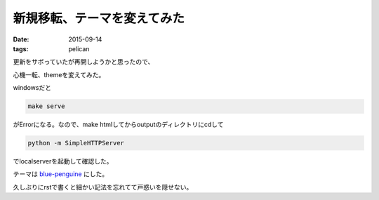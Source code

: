 ======================================================
新規移転、テーマを変えてみた
======================================================
:date: 2015-09-14
:tags: pelican

更新をサボっていたが再開しようかと思ったので、

心機一転、themeを変えてみた。

windowsだと

.. code-block:: bash
    
    make serve

がErrorになる。なので、make htmlしてからoutputのディレクトリにcdして

.. code-block:: bash

    python -m SimpleHTTPServer

でlocalserverを起動して確認した。

テーマは `blue-penguine <https://github.com/jody-frankowski/blue-penguin>`_ にした。

久しぶりにrstで書くと細かい記法を忘れてて戸惑いを隠せない。
